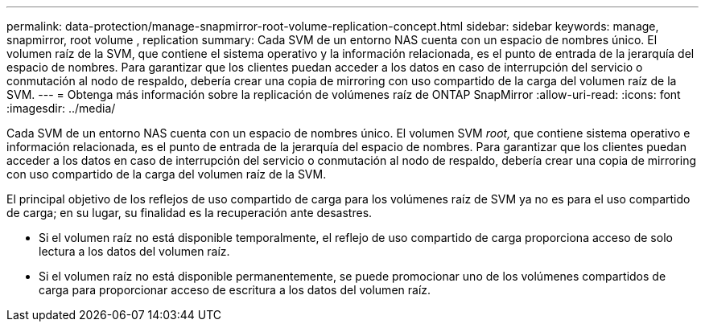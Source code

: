 ---
permalink: data-protection/manage-snapmirror-root-volume-replication-concept.html 
sidebar: sidebar 
keywords: manage, snapmirror, root volume , replication 
summary: Cada SVM de un entorno NAS cuenta con un espacio de nombres único. El volumen raíz de la SVM, que contiene el sistema operativo y la información relacionada, es el punto de entrada de la jerarquía del espacio de nombres. Para garantizar que los clientes puedan acceder a los datos en caso de interrupción del servicio o conmutación al nodo de respaldo, debería crear una copia de mirroring con uso compartido de la carga del volumen raíz de la SVM. 
---
= Obtenga más información sobre la replicación de volúmenes raíz de ONTAP SnapMirror
:allow-uri-read: 
:icons: font
:imagesdir: ../media/


[role="lead"]
Cada SVM de un entorno NAS cuenta con un espacio de nombres único. El volumen SVM _root,_ que contiene sistema operativo e información relacionada, es el punto de entrada de la jerarquía del espacio de nombres. Para garantizar que los clientes puedan acceder a los datos en caso de interrupción del servicio o conmutación al nodo de respaldo, debería crear una copia de mirroring con uso compartido de la carga del volumen raíz de la SVM.

El principal objetivo de los reflejos de uso compartido de carga para los volúmenes raíz de SVM ya no es para el uso compartido de carga; en su lugar, su finalidad es la recuperación ante desastres.

* Si el volumen raíz no está disponible temporalmente, el reflejo de uso compartido de carga proporciona acceso de solo lectura a los datos del volumen raíz.
* Si el volumen raíz no está disponible permanentemente, se puede promocionar uno de los volúmenes compartidos de carga para proporcionar acceso de escritura a los datos del volumen raíz.

